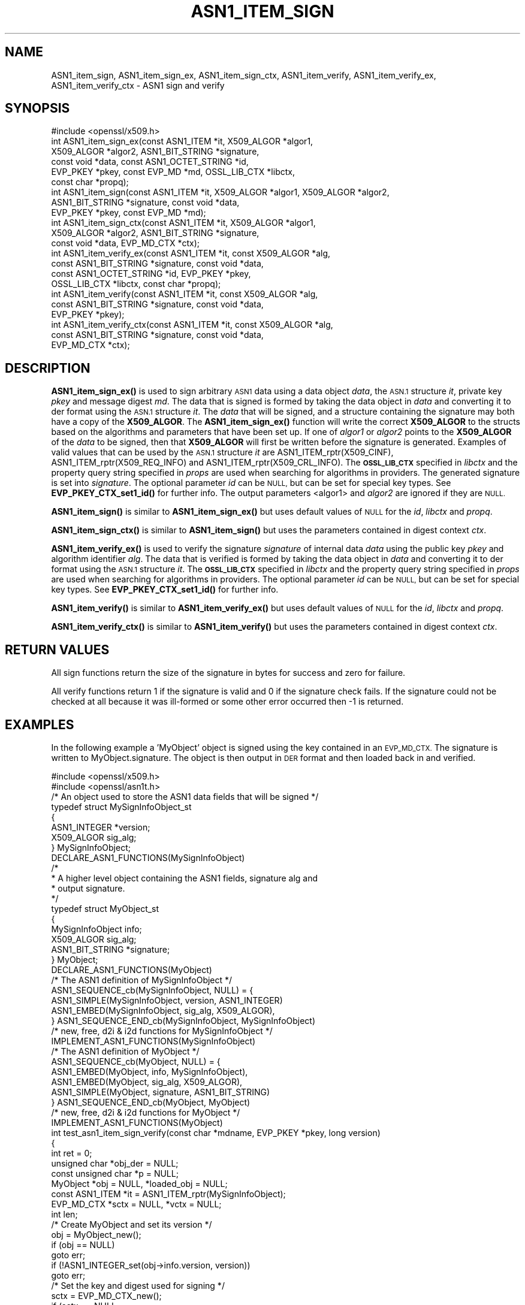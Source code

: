 .\" Automatically generated by Pod::Man 4.14 (Pod::Simple 3.42)
.\"
.\" Standard preamble:
.\" ========================================================================
.de Sp \" Vertical space (when we can't use .PP)
.if t .sp .5v
.if n .sp
..
.de Vb \" Begin verbatim text
.ft CW
.nf
.ne \\$1
..
.de Ve \" End verbatim text
.ft R
.fi
..
.\" Set up some character translations and predefined strings.  \*(-- will
.\" give an unbreakable dash, \*(PI will give pi, \*(L" will give a left
.\" double quote, and \*(R" will give a right double quote.  \*(C+ will
.\" give a nicer C++.  Capital omega is used to do unbreakable dashes and
.\" therefore won't be available.  \*(C` and \*(C' expand to `' in nroff,
.\" nothing in troff, for use with C<>.
.tr \(*W-
.ds C+ C\v'-.1v'\h'-1p'\s-2+\h'-1p'+\s0\v'.1v'\h'-1p'
.ie n \{\
.    ds -- \(*W-
.    ds PI pi
.    if (\n(.H=4u)&(1m=24u) .ds -- \(*W\h'-12u'\(*W\h'-12u'-\" diablo 10 pitch
.    if (\n(.H=4u)&(1m=20u) .ds -- \(*W\h'-12u'\(*W\h'-8u'-\"  diablo 12 pitch
.    ds L" ""
.    ds R" ""
.    ds C` ""
.    ds C' ""
'br\}
.el\{\
.    ds -- \|\(em\|
.    ds PI \(*p
.    ds L" ``
.    ds R" ''
.    ds C`
.    ds C'
'br\}
.\"
.\" Escape single quotes in literal strings from groff's Unicode transform.
.ie \n(.g .ds Aq \(aq
.el       .ds Aq '
.\"
.\" If the F register is >0, we'll generate index entries on stderr for
.\" titles (.TH), headers (.SH), subsections (.SS), items (.Ip), and index
.\" entries marked with X<> in POD.  Of course, you'll have to process the
.\" output yourself in some meaningful fashion.
.\"
.\" Avoid warning from groff about undefined register 'F'.
.de IX
..
.nr rF 0
.if \n(.g .if rF .nr rF 1
.if (\n(rF:(\n(.g==0)) \{\
.    if \nF \{\
.        de IX
.        tm Index:\\$1\t\\n%\t"\\$2"
..
.        if !\nF==2 \{\
.            nr % 0
.            nr F 2
.        \}
.    \}
.\}
.rr rF
.\"
.\" Accent mark definitions (@(#)ms.acc 1.5 88/02/08 SMI; from UCB 4.2).
.\" Fear.  Run.  Save yourself.  No user-serviceable parts.
.    \" fudge factors for nroff and troff
.if n \{\
.    ds #H 0
.    ds #V .8m
.    ds #F .3m
.    ds #[ \f1
.    ds #] \fP
.\}
.if t \{\
.    ds #H ((1u-(\\\\n(.fu%2u))*.13m)
.    ds #V .6m
.    ds #F 0
.    ds #[ \&
.    ds #] \&
.\}
.    \" simple accents for nroff and troff
.if n \{\
.    ds ' \&
.    ds ` \&
.    ds ^ \&
.    ds , \&
.    ds ~ ~
.    ds /
.\}
.if t \{\
.    ds ' \\k:\h'-(\\n(.wu*8/10-\*(#H)'\'\h"|\\n:u"
.    ds ` \\k:\h'-(\\n(.wu*8/10-\*(#H)'\`\h'|\\n:u'
.    ds ^ \\k:\h'-(\\n(.wu*10/11-\*(#H)'^\h'|\\n:u'
.    ds , \\k:\h'-(\\n(.wu*8/10)',\h'|\\n:u'
.    ds ~ \\k:\h'-(\\n(.wu-\*(#H-.1m)'~\h'|\\n:u'
.    ds / \\k:\h'-(\\n(.wu*8/10-\*(#H)'\z\(sl\h'|\\n:u'
.\}
.    \" troff and (daisy-wheel) nroff accents
.ds : \\k:\h'-(\\n(.wu*8/10-\*(#H+.1m+\*(#F)'\v'-\*(#V'\z.\h'.2m+\*(#F'.\h'|\\n:u'\v'\*(#V'
.ds 8 \h'\*(#H'\(*b\h'-\*(#H'
.ds o \\k:\h'-(\\n(.wu+\w'\(de'u-\*(#H)/2u'\v'-.3n'\*(#[\z\(de\v'.3n'\h'|\\n:u'\*(#]
.ds d- \h'\*(#H'\(pd\h'-\w'~'u'\v'-.25m'\f2\(hy\fP\v'.25m'\h'-\*(#H'
.ds D- D\\k:\h'-\w'D'u'\v'-.11m'\z\(hy\v'.11m'\h'|\\n:u'
.ds th \*(#[\v'.3m'\s+1I\s-1\v'-.3m'\h'-(\w'I'u*2/3)'\s-1o\s+1\*(#]
.ds Th \*(#[\s+2I\s-2\h'-\w'I'u*3/5'\v'-.3m'o\v'.3m'\*(#]
.ds ae a\h'-(\w'a'u*4/10)'e
.ds Ae A\h'-(\w'A'u*4/10)'E
.    \" corrections for vroff
.if v .ds ~ \\k:\h'-(\\n(.wu*9/10-\*(#H)'\s-2\u~\d\s+2\h'|\\n:u'
.if v .ds ^ \\k:\h'-(\\n(.wu*10/11-\*(#H)'\v'-.4m'^\v'.4m'\h'|\\n:u'
.    \" for low resolution devices (crt and lpr)
.if \n(.H>23 .if \n(.V>19 \
\{\
.    ds : e
.    ds 8 ss
.    ds o a
.    ds d- d\h'-1'\(ga
.    ds D- D\h'-1'\(hy
.    ds th \o'bp'
.    ds Th \o'LP'
.    ds ae ae
.    ds Ae AE
.\}
.rm #[ #] #H #V #F C
.\" ========================================================================
.\"
.IX Title "ASN1_ITEM_SIGN 3ossl"
.TH ASN1_ITEM_SIGN 3ossl "2024-10-22" "3.4.0" "OpenSSL"
.\" For nroff, turn off justification.  Always turn off hyphenation; it makes
.\" way too many mistakes in technical documents.
.if n .ad l
.nh
.SH "NAME"
ASN1_item_sign, ASN1_item_sign_ex, ASN1_item_sign_ctx,
ASN1_item_verify, ASN1_item_verify_ex, ASN1_item_verify_ctx \-
ASN1 sign and verify
.SH "SYNOPSIS"
.IX Header "SYNOPSIS"
.Vb 1
\& #include <openssl/x509.h>
\&
\& int ASN1_item_sign_ex(const ASN1_ITEM *it, X509_ALGOR *algor1,
\&                       X509_ALGOR *algor2, ASN1_BIT_STRING *signature,
\&                       const void *data, const ASN1_OCTET_STRING *id,
\&                       EVP_PKEY *pkey, const EVP_MD *md, OSSL_LIB_CTX *libctx,
\&                       const char *propq);
\&
\& int ASN1_item_sign(const ASN1_ITEM *it, X509_ALGOR *algor1, X509_ALGOR *algor2,
\&                    ASN1_BIT_STRING *signature, const void *data,
\&                    EVP_PKEY *pkey, const EVP_MD *md);
\&
\& int ASN1_item_sign_ctx(const ASN1_ITEM *it, X509_ALGOR *algor1,
\&                        X509_ALGOR *algor2, ASN1_BIT_STRING *signature,
\&                        const void *data, EVP_MD_CTX *ctx);
\&
\& int ASN1_item_verify_ex(const ASN1_ITEM *it, const X509_ALGOR *alg,
\&                         const ASN1_BIT_STRING *signature, const void *data,
\&                         const ASN1_OCTET_STRING *id, EVP_PKEY *pkey,
\&                         OSSL_LIB_CTX *libctx, const char *propq);
\&
\& int ASN1_item_verify(const ASN1_ITEM *it, const X509_ALGOR *alg,
\&                      const ASN1_BIT_STRING *signature, const void *data,
\&                      EVP_PKEY *pkey);
\&
\& int ASN1_item_verify_ctx(const ASN1_ITEM *it, const X509_ALGOR *alg,
\&                          const ASN1_BIT_STRING *signature, const void *data,
\&                          EVP_MD_CTX *ctx);
.Ve
.SH "DESCRIPTION"
.IX Header "DESCRIPTION"
\&\fBASN1_item_sign_ex()\fR is used to sign arbitrary \s-1ASN1\s0 data using a data object
\&\fIdata\fR, the \s-1ASN.1\s0 structure \fIit\fR, private key \fIpkey\fR and message digest \fImd\fR.
The data that is signed is formed by taking the data object in \fIdata\fR and
converting it to der format using the \s-1ASN.1\s0 structure \fIit\fR.
The \fIdata\fR that will be signed, and a structure containing the signature may
both have a copy of the \fBX509_ALGOR\fR. The \fBASN1_item_sign_ex()\fR function will
write the correct \fBX509_ALGOR\fR to the structs based on the algorithms and
parameters that have been set up. If one of \fIalgor1\fR or \fIalgor2\fR points to the
\&\fBX509_ALGOR\fR of the \fIdata\fR to be signed, then that \fBX509_ALGOR\fR will first be
written before the signature is generated.
Examples of valid values that can be used by the \s-1ASN.1\s0 structure \fIit\fR are
ASN1_ITEM_rptr(X509_CINF), ASN1_ITEM_rptr(X509_REQ_INFO) and
ASN1_ITEM_rptr(X509_CRL_INFO).
The \fB\s-1OSSL_LIB_CTX\s0\fR specified in \fIlibctx\fR and the property query string
specified in \fIprops\fR are used when searching for algorithms in providers.
The generated signature is set into \fIsignature\fR.
The optional parameter \fIid\fR can be \s-1NULL,\s0 but can be set for special key types.
See \fBEVP_PKEY_CTX_set1_id()\fR for further info. The output parameters <algor1> and
\&\fIalgor2\fR are ignored if they are \s-1NULL.\s0
.PP
\&\fBASN1_item_sign()\fR is similar to \fBASN1_item_sign_ex()\fR but uses default values of
\&\s-1NULL\s0 for the \fIid\fR, \fIlibctx\fR and \fIpropq\fR.
.PP
\&\fBASN1_item_sign_ctx()\fR is similar to \fBASN1_item_sign()\fR but uses the parameters
contained in digest context \fIctx\fR.
.PP
\&\fBASN1_item_verify_ex()\fR is used to verify the signature \fIsignature\fR of internal
data \fIdata\fR using the public key \fIpkey\fR and algorithm identifier \fIalg\fR.
The data that is verified is formed by taking the data object in \fIdata\fR and
converting it to der format using the \s-1ASN.1\s0 structure \fIit\fR.
The \fB\s-1OSSL_LIB_CTX\s0\fR specified in \fIlibctx\fR and the property query string
specified in \fIprops\fR are used when searching for algorithms in providers.
The optional parameter \fIid\fR can be \s-1NULL,\s0 but can be set for special key types.
See \fBEVP_PKEY_CTX_set1_id()\fR for further info.
.PP
\&\fBASN1_item_verify()\fR is similar to \fBASN1_item_verify_ex()\fR but uses default values of
\&\s-1NULL\s0 for the \fIid\fR, \fIlibctx\fR and \fIpropq\fR.
.PP
\&\fBASN1_item_verify_ctx()\fR is similar to \fBASN1_item_verify()\fR but uses the parameters
contained in digest context \fIctx\fR.
.SH "RETURN VALUES"
.IX Header "RETURN VALUES"
All sign functions return the size of the signature in bytes for success and
zero for failure.
.PP
All verify functions return 1 if the signature is valid and 0 if the signature
check fails. If the signature could not be checked at all because it was
ill-formed or some other error occurred then \-1 is returned.
.SH "EXAMPLES"
.IX Header "EXAMPLES"
In the following example a 'MyObject' object is signed using the key contained
in an \s-1EVP_MD_CTX.\s0 The signature is written to MyObject.signature. The object is
then output in \s-1DER\s0 format and then loaded back in and verified.
.PP
.Vb 2
\& #include <openssl/x509.h>
\& #include <openssl/asn1t.h>
\&
\& /* An object used to store the ASN1 data fields that will be signed */
\& typedef struct MySignInfoObject_st
\& {
\&     ASN1_INTEGER *version;
\&     X509_ALGOR sig_alg;
\& } MySignInfoObject;
\&
\& DECLARE_ASN1_FUNCTIONS(MySignInfoObject)
\& /*
\&  * A higher level object containing the ASN1 fields, signature alg and
\&  * output signature.
\&  */
\& typedef struct MyObject_st
\& {
\&     MySignInfoObject info;
\&     X509_ALGOR sig_alg;
\&     ASN1_BIT_STRING *signature;
\& } MyObject;
\&
\& DECLARE_ASN1_FUNCTIONS(MyObject)
\&
\& /* The ASN1 definition of MySignInfoObject */
\& ASN1_SEQUENCE_cb(MySignInfoObject, NULL) = {
\&     ASN1_SIMPLE(MySignInfoObject, version, ASN1_INTEGER)
\&     ASN1_EMBED(MySignInfoObject, sig_alg, X509_ALGOR),
\& } ASN1_SEQUENCE_END_cb(MySignInfoObject, MySignInfoObject)
\&
\& /* new, free, d2i & i2d functions for MySignInfoObject */
\& IMPLEMENT_ASN1_FUNCTIONS(MySignInfoObject)
\&
\& /* The ASN1 definition of MyObject */
\& ASN1_SEQUENCE_cb(MyObject, NULL) = {
\&     ASN1_EMBED(MyObject, info, MySignInfoObject),
\&     ASN1_EMBED(MyObject, sig_alg, X509_ALGOR),
\&     ASN1_SIMPLE(MyObject, signature, ASN1_BIT_STRING)
\& } ASN1_SEQUENCE_END_cb(MyObject, MyObject)
\&
\& /* new, free, d2i & i2d functions for MyObject */
\& IMPLEMENT_ASN1_FUNCTIONS(MyObject)
\&
\& int test_asn1_item_sign_verify(const char *mdname, EVP_PKEY *pkey, long version)
\& {
\&    int ret = 0;
\&    unsigned char *obj_der = NULL;
\&    const unsigned char *p = NULL;
\&    MyObject *obj = NULL, *loaded_obj = NULL;
\&    const ASN1_ITEM *it = ASN1_ITEM_rptr(MySignInfoObject);
\&    EVP_MD_CTX *sctx = NULL, *vctx = NULL;
\&    int len;
\&
\&    /* Create MyObject and set its version */
\&    obj = MyObject_new();
\&    if (obj == NULL)
\&        goto err;
\&    if (!ASN1_INTEGER_set(obj\->info.version, version))
\&        goto err;
\&
\&    /* Set the key and digest used for signing */
\&    sctx = EVP_MD_CTX_new();
\&    if (sctx == NULL
\&        || !EVP_DigestSignInit_ex(sctx, NULL, mdname, NULL, NULL, pkey))
\&        goto err;
\&
\&    /*
\&     * it contains the mapping between ASN.1 data and an object MySignInfoObject
\&     * obj\->info is the \*(AqMySignInfoObject\*(Aq object that will be
\&     *   converted into DER data and then signed.
\&     * obj\->signature will contain the output signature.
\&     * obj\->sig_alg is filled with the private key\*(Aqs signing algorithm id.
\&     * obj\->info.sig_alg is another copy of the signing algorithm id that sits
\&     * within MyObject.
\&     */
\&    len = ASN1_item_sign_ctx(it, &obj\->sig_alg, &obj\->info.sig_alg,
\&                             obj\->signature, &obj\->info, sctx);
\&    if (len <= 0
\&        || X509_ALGOR_cmp(&obj\->sig_alg, &obj\->info.sig_alg) != 0)
\&        goto err;
\&
\&    /* Output MyObject in der form */
\&    len = i2d_MyObject(obj, &obj_der);
\&    if (len <= 0)
\&        goto err;
\&
\&    /* Set the key and digest used for verifying */
\&    vctx = EVP_MD_CTX_new();
\&    if (vctx == NULL
\&        || !EVP_DigestVerifyInit_ex(vctx, NULL, mdname, NULL, NULL, pkey))
\&        goto err;
\&
\&    /* Load the der data back into an object */
\&    p = obj_der;
\&    loaded_obj = d2i_MyObject(NULL, &p, len);
\&    if (loaded_obj == NULL)
\&        goto err;
\&    /* Verify the loaded object */
\&    ret = ASN1_item_verify_ctx(it, &loaded_obj\->sig_alg, loaded_obj\->signature,
\&                               &loaded_obj\->info, vctx);
\&err:
\&    OPENSSL_free(obj_der);
\&    MyObject_free(loaded_obj);
\&    MyObject_free(obj);
\&    EVP_MD_CTX_free(sctx);
\&    EVP_MD_CTX_free(vctx);
\&    return ret;
\& }
.Ve
.SH "SEE ALSO"
.IX Header "SEE ALSO"
\&\fBX509_sign\fR\|(3),
\&\fBX509_verify\fR\|(3)
.SH "HISTORY"
.IX Header "HISTORY"
\&\fBASN1_item_sign_ex()\fR and \fBASN1_item_verify_ex()\fR were added in OpenSSL 3.0.
.SH "COPYRIGHT"
.IX Header "COPYRIGHT"
Copyright 2020\-2022 The OpenSSL Project Authors. All Rights Reserved.
.PP
Licensed under the Apache License 2.0 (the \*(L"License\*(R").  You may not use
this file except in compliance with the License.  You can obtain a copy
in the file \s-1LICENSE\s0 in the source distribution or at
<https://www.openssl.org/source/license.html>.
